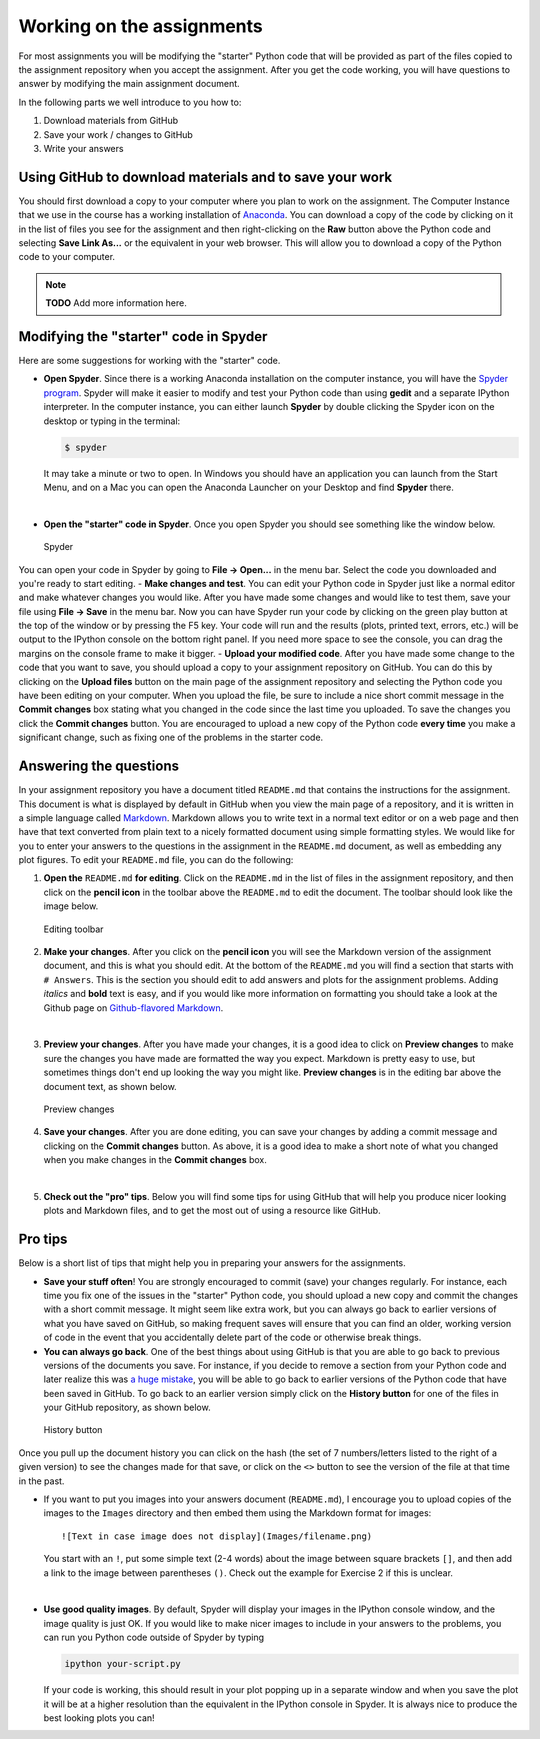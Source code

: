 Working on the assignments
==========================

For most assignments you will be modifying the "starter" Python code
that will be provided as part of the files copied to the assignment
repository when you accept the assignment. After you get the code
working, you will have questions to answer by modifying the main
assignment document.

In the following parts we well introduce to you how to:

1. Download materials from GitHub
2. Save your work / changes to GitHub
3. Write your answers

Using GitHub to download materials and to save your work
--------------------------------------------------------

You should first download a copy to your computer where you plan to work
on the assignment. The Computer Instance that we use in the course has a
working installation of `Anaconda <Anaconda.md>`__. You can download a
copy of the code by clicking on it in the list of files you see for the
assignment and then right-clicking on the **Raw** button above the
Python code and selecting **Save Link As...** or the equivalent in your
web browser. This will allow you to download a copy of the Python code
to your computer.

.. note::

   **TODO** Add more information here.

Modifying the "starter" code in Spyder
--------------------------------------

Here are some suggestions for working with the "starter" code.

-  **Open Spyder**. Since there is a working Anaconda installation on
   the computer instance, you will have the `Spyder
   program <https://pythonhosted.org/spyder/>`__. Spyder will make it
   easier to modify and test your Python code than using **gedit** and a
   separate IPython interpreter. In the computer instance, you can
   either launch **Spyder** by double clicking the Spyder icon on the
   desktop or typing in the terminal:

   .. code:: bash

       $ spyder

   It may take a minute or two to open. In Windows you should have an
   application you can launch from the Start Menu, and on a Mac you can
   open the Anaconda Launcher on your Desktop and find **Spyder** there.

|

-  **Open the "starter" code in Spyder**. Once you open Spyder you
   should see something like the window below.

.. figure:: img/Spyder.png
   :alt: Spyder

   Spyder

You can open your code in Spyder by going to **File -> Open...** in the
menu bar. Select the code you downloaded and you're ready to start
editing. - **Make changes and test**. You can edit your Python code in
Spyder just like a normal editor and make whatever changes you would
like. After you have made some changes and would like to test them, save
your file using **File -> Save** in the menu bar. Now you can have
Spyder run your code by clicking on the green play button at the top of
the window or by pressing the F5 key. Your code will run and the results
(plots, printed text, errors, etc.) will be output to the IPython
console on the bottom right panel. If you need more space to see the
console, you can drag the margins on the console frame to make it
bigger. - **Upload your modified code**. After you have made some change
to the code that you want to save, you should upload a copy to your
assignment repository on GitHub. You can do this by clicking on the
**Upload files** button on the main page of the assignment repository
and selecting the Python code you have been editing on your computer.
When you upload the file, be sure to include a nice short commit message
in the **Commit changes** box stating what you changed in the code since
the last time you uploaded. To save the changes you click the **Commit
changes** button. You are encouraged to upload a new copy of the Python
code **every time** you make a significant change, such as fixing one of
the problems in the starter code.

Answering the questions
-----------------------

In your assignment repository you have a document titled ``README.md``
that contains the instructions for the assignment. This document is what
is displayed by default in GitHub when you view the main page of a
repository, and it is written in a simple language called
`Markdown <https://daringfireball.net/projects/markdown/>`__. Markdown
allows you to write text in a normal text editor or on a web page and
then have that text converted from plain text to a nicely formatted
document using simple formatting styles. We would like for you to enter
your answers to the questions in the assignment in the ``README.md``
document, as well as embedding any plot figures. To edit your
``README.md`` file, you can do the following:

1. **Open the** ``README.md`` **for editing**. Click on the ``README.md`` in
   the list of files in the assignment repository, and then click on the
   **pencil icon** in the toolbar above the ``README.md`` to edit the
   document. The toolbar should look like the image below.

.. figure:: img/Edit-README.png
   :alt: Editing toolbar

   Editing toolbar

2. **Make your changes**. After you click on the **pencil icon** you
   will see the Markdown version of the assignment document, and this is
   what you should edit. At the bottom of the ``README.md`` you will
   find a section that starts with ``# Answers``. This is the section
   you should edit to add answers and plots for the assignment problems.
   Adding *italics* and **bold** text is easy, and if you would like
   more information on formatting you should take a look at the Github
   page on `Github-flavored
   Markdown <https://help.github.com/articles/basic-writing-and-formatting-syntax/>`__.

|

3. **Preview your changes**. After you have made your changes, it is a
   good idea to click on **Preview changes** to make sure the changes
   you have made are formatted the way you expect. Markdown is pretty
   easy to use, but sometimes things don't end up looking the way you
   might like. **Preview changes** is in the editing bar above the
   document text, as shown below.

.. figure:: img/Preview-changes.png
   :alt: Preview changes

   Preview changes

4. **Save your changes**. After you are done editing, you can save your
   changes by adding a commit message and clicking on the **Commit
   changes** button. As above, it is a good idea to make a short note of
   what you changed when you make changes in the **Commit changes** box.

|

5. **Check out the "pro" tips**. Below you will find some tips for using
   GitHub that will help you produce nicer looking plots and Markdown
   files, and to get the most out of using a resource like GitHub.

Pro tips
--------

Below is a short list of tips that might help you in preparing your
answers for the assignments.

-  **Save your stuff often**! You are strongly encouraged to commit
   (save) your changes regularly. For instance, each time you fix one of
   the issues in the "starter" Python code, you should upload a new copy
   and commit the changes with a short commit message. It might seem
   like extra work, but you can always go back to earlier versions of
   what you have saved on GitHub, so making frequent saves will ensure
   that you can find an older, working version of code in the event that
   you accidentally delete part of the code or otherwise break things.

-  **You can always go back**. One of the best things about using GitHub
   is that you are able to go back to previous versions of the documents
   you save. For instance, if you decide to remove a section from your
   Python code and later realize this was `a huge
   mistake <https://youtu.be/46Kv4rBJi68>`__, you will be able to go
   back to earlier versions of the Python code that have been saved in
   GitHub. To go back to an earlier version simply click on the
   **History button** for one of the files in your GitHub repository, as
   shown below.

.. figure:: img/Edit-README.png
   :alt: History button

   History button

Once you pull up the document history you can click on
the hash (the set of 7 numbers/letters listed to the right of a given
version) to see the changes made for that save, or click on the ``<>``
button to see the version of the file at that time in the past.

-  If you want to put you images into your answers document
   (``README.md``), I encourage you to upload copies of the images to
   the ``Images`` directory and then embed them using the Markdown
   format for images:

   ::

       ![Text in case image does not display](Images/filename.png)

   You start with an ``!``, put some simple text (2-4 words) about the
   image between square brackets ``[]``, and then add a link to the
   image between parentheses ``()``. Check out the example for Exercise
   2 if this is unclear.

|

-  **Use good quality images**. By default, Spyder will display your
   images in the IPython console window, and the image quality is just
   OK. If you would like to make nicer images to include in your answers
   to the problems, you can run you Python code outside of Spyder by
   typing

   .. code:: bash

       ipython your-script.py

   If your code is working, this should result in your plot popping up
   in a separate window and when you save the plot it will be at a
   higher resolution than the equivalent in the IPython console in
   Spyder. It is always nice to produce the best looking plots you can!



